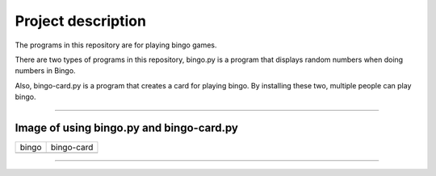 ========================
Project description
========================
The programs in this repository are for playing bingo games.

There are two types of programs in this repository, bingo.py is a
program that displays random numbers when doing numbers in Bingo.

Also, bingo-card.py is a program that creates a card for playing
bingo. By installing these two, multiple people can play bingo.

==================================================================

-----------------------------------------------
Image of using bingo.py and bingo-card.py
-----------------------------------------------

.. image:: ./figure/bingo-tool.png
   :scale: 40%
   :height: 100px
   :width: 200px
   :align: left


.. |bingo| image:: ./figure/bingo.png
   :scale: 20%	
   :width: 50px


.. |bingo-card| image:: ./figure/bingo-card.png
   :scale: 20%
   :width: 50px

	   
=========  ==============
  bingo      bingo-card
---------  --------------
 |bingo|    |bingo-card|
=========  ==============

-------------------------------------------------
